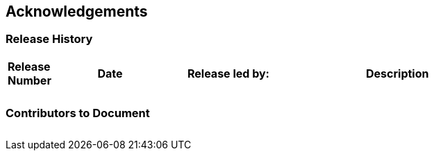 
== Acknowledgements

=== Release History

[cols="15%,15%,30%,40%",]
|===
|*Release Number* |*Date* |*Release led by:* |*Description*
|                 |       |                  |

|                 |       |                  |

|===

=== Contributors to Document

[cols=",",]
|===
| |
| |
|===